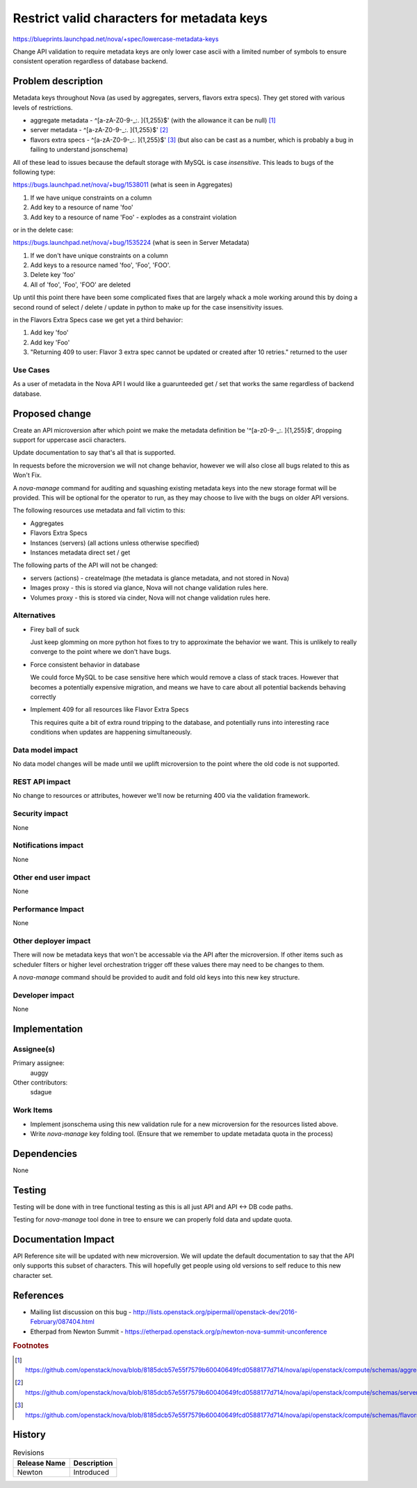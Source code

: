 ..
 This work is licensed under a Creative Commons Attribution 3.0 Unported
 License.

 http://creativecommons.org/licenses/by/3.0/legalcode

===========================================
Restrict valid characters for metadata keys
===========================================

https://blueprints.launchpad.net/nova/+spec/lowercase-metadata-keys

Change API validation to require metadata keys are only lower case
ascii with a limited number of symbols to ensure consistent operation
regardless of database backend.

Problem description
===================

Metadata keys throughout Nova (as used by aggregates, servers, flavors
extra specs). They get stored with various levels of restrictions.

* aggregate metadata - ^[a-zA-Z0-9-_:. ]{1,255}$' (with the allowance
  it can be null) [#f1]_
* server metadata - ^[a-zA-Z0-9-_:. ]{1,255}$' [#f2]_
* flavors extra specs - ^[a-zA-Z0-9-_:. ]{1,255}$' [#f3]_ (but also
  can be cast as a number, which is probably a bug in failing to
  understand jsonschema)

All of these lead to issues because the default storage with MySQL is
case *insensitive*. This leads to bugs of the following type:

https://bugs.launchpad.net/nova/+bug/1538011 (what is seen in Aggregates)

1. If we have unique constraints on a column
2. Add key to a resource of name 'foo'
3. Add key to a resource of name 'Foo' - explodes as a constraint
   violation

or in the delete case:

https://bugs.launchpad.net/nova/+bug/1535224 (what is seen in Server Metadata)

1. If we don't have unique constraints on a column
2. Add keys to a resource named 'foo', 'Foo', 'FOO'.
3. Delete key 'foo'
4. All of 'foo', 'Foo', 'FOO' are deleted

Up until this point there have been some complicated fixes that are
largely whack a mole working around this by doing a second round of
select / delete / update in python to make up for the case
insensitivity issues.

in the Flavors Extra Specs case we get yet a third behavior:

1. Add key 'foo'
2. Add key 'Foo'
3. "Returning 409 to user: Flavor 3 extra spec cannot be updated or
   created after 10 retries." returned to the user

Use Cases
---------

As a user of metadata in the Nova API I would like a guarunteeded get
/ set that works the same regardless of backend database.

Proposed change
===============

Create an API microversion after which point we make the metadata
definition be '^[a-z0-9-_:. ]{1,255}$', dropping support for uppercase
ascii characters.

Update documentation to say that's all that is supported.

In requests before the microversion we will not change behavior,
however we will also close all bugs related to this as Won't Fix.

A `nova-manage` command for auditing and squashing existing metadata
keys into the new storage format will be provided. This will be
optional for the operator to run, as they may choose to live with the
bugs on older API versions.

The following resources use metadata and fall victim to this:

* Aggregates
* Flavors Extra Specs
* Instances (servers) (all actions unless otherwise specified)
* Instances metadata direct set / get

The following parts of the API will not be changed:

* servers (actions) - createImage (the metadata is glance metadata,
  and not stored in Nova)
* Images proxy - this is stored via glance, Nova will not change
  validation rules here.
* Volumes proxy - this is stored via cinder, Nova will not change
  validation rules here.


Alternatives
------------

.. courtesy of jpenick

* Firey ball of suck

  Just keep glomming on more python hot fixes to try to approximate
  the behavior we want. This is unlikely to really converge to the
  point where we don't have bugs.

* Force consistent behavior in database

  We could force MySQL to be case sensitive here which would remove a
  class of stack traces. However that becomes a potentially expensive
  migration, and means we have to care about all potential backends
  behaving correctly

* Implement 409 for all resources like Flavor Extra Specs

  This requires quite a bit of extra round tripping to the database,
  and potentially runs into interesting race conditions when updates
  are happening simultaneously.

Data model impact
-----------------

No data model changes will be made until we uplift microversion to the
point where the old code is not supported.

REST API impact
---------------

No change to resources or attributes, however we'll now be
returning 400 via the validation framework.

Security impact
---------------

None

Notifications impact
--------------------

None

Other end user impact
---------------------

None

Performance Impact
------------------

None

Other deployer impact
---------------------

There will now be metadata keys that won't be accessable via the API
after the microversion. If other items such as scheduler filters or
higher level orchestration trigger off these values there may need to
be changes to them.

A `nova-manage` command should be provided to audit and fold old keys
into this new key structure.

Developer impact
----------------

None

Implementation
==============

Assignee(s)
-----------

Primary assignee:
  auggy

Other contributors:
  sdague

Work Items
----------

* Implement jsonschema using this new validation rule for a new
  microversion for the resources listed above.
* Write `nova-manage` key folding tool. (Ensure that we remember to
  update metadata quota in the process)


Dependencies
============

None

Testing
=======

Testing will be done with in tree functional testing as this is all
just API and API <-> DB code paths.

Testing for `nova-manage` tool done in tree to ensure we can properly
fold data and update quota.

Documentation Impact
====================

API Reference site will be updated with new microversion. We will
update the default documentation to say that the API only supports
this subset of characters. This will hopefully get people using old
versions to self reduce to this new character set.

References
==========

* Mailing list discussion on this bug -
  http://lists.openstack.org/pipermail/openstack-dev/2016-February/087404.html
* Etherpad from Newton Summit -
  https://etherpad.openstack.org/p/newton-nova-summit-unconference

.. rubric:: Footnotes

.. [#f1] https://github.com/openstack/nova/blob/8185dcb57e55f7579b60040649fcd0588177d714/nova/api/openstack/compute/schemas/aggregates.py#L123
.. [#f2] https://github.com/openstack/nova/blob/8185dcb57e55f7579b60040649fcd0588177d714/nova/api/openstack/compute/schemas/server_metadata.py#L47
.. [#f3] https://github.com/openstack/nova/blob/8185dcb57e55f7579b60040649fcd0588177d714/nova/api/openstack/compute/schemas/flavors_extraspecs.py#L22

History
=======

.. list-table:: Revisions
   :header-rows: 1

   * - Release Name
     - Description
   * - Newton
     - Introduced
